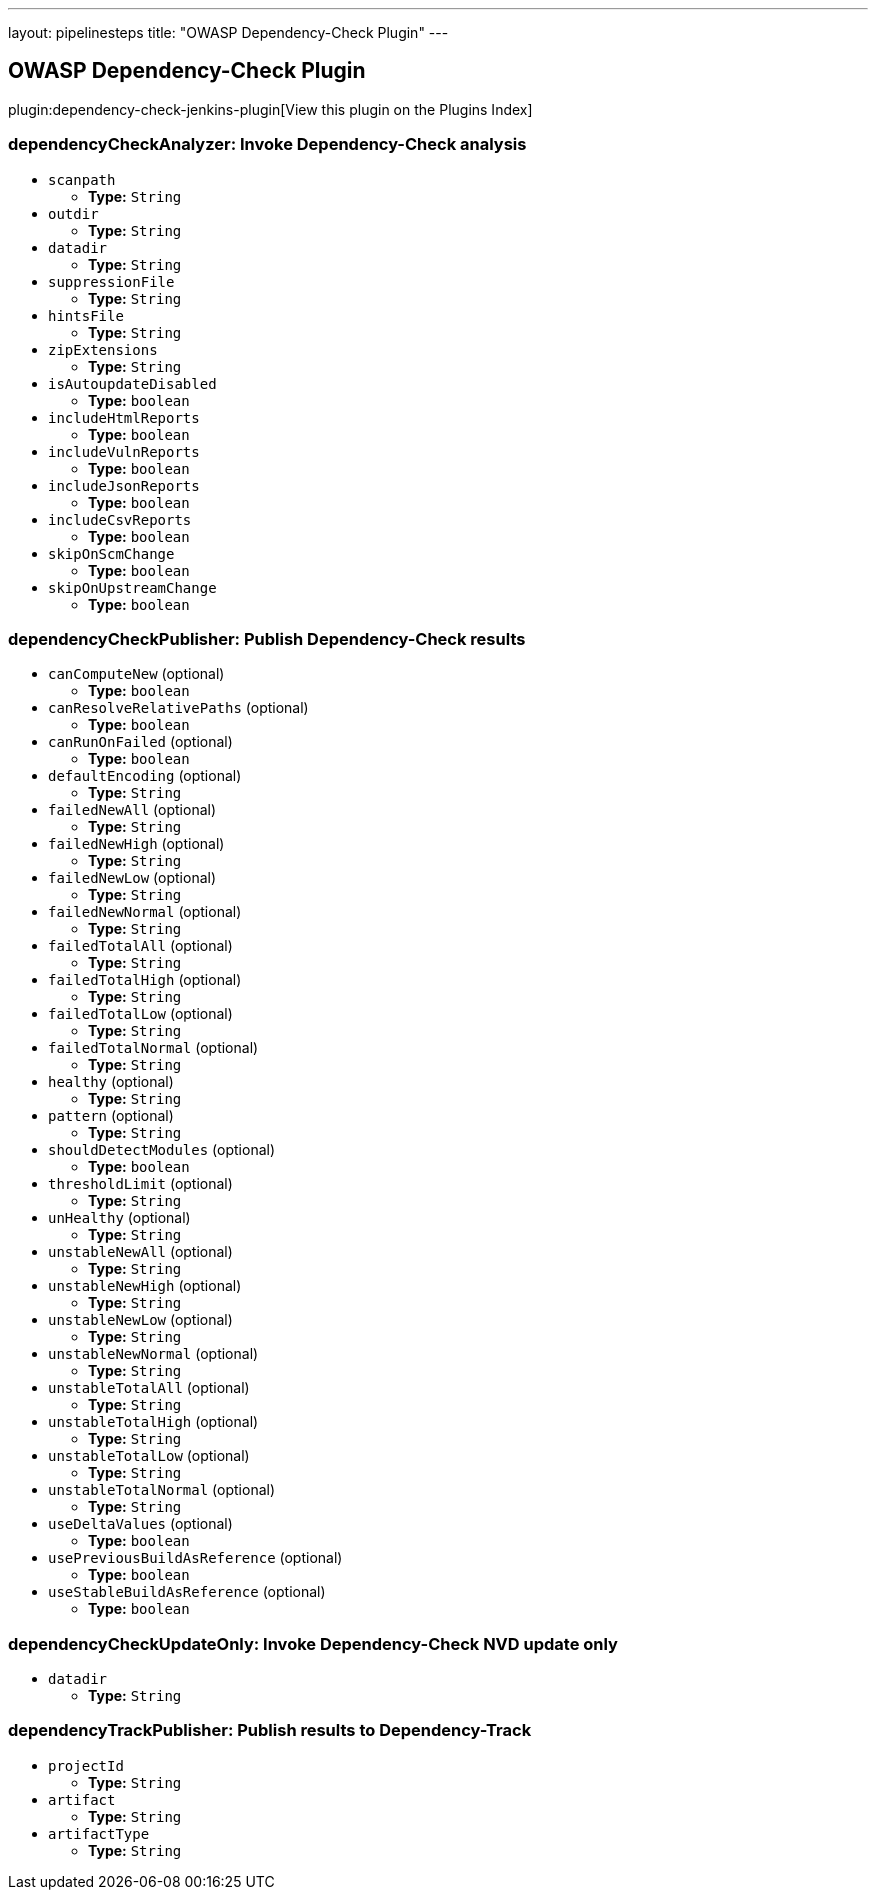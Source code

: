 ---
layout: pipelinesteps
title: "OWASP Dependency-Check Plugin"
---

:notitle:
:description:
:author:
:email: jenkinsci-users@googlegroups.com
:sectanchors:
:toc: left

== OWASP Dependency-Check Plugin

plugin:dependency-check-jenkins-plugin[View this plugin on the Plugins Index]

=== +dependencyCheckAnalyzer+: Invoke Dependency-Check analysis
++++
<ul><li><code>scanpath</code>
<ul><li><b>Type:</b> <code>String</code></li></ul></li>
<li><code>outdir</code>
<ul><li><b>Type:</b> <code>String</code></li></ul></li>
<li><code>datadir</code>
<ul><li><b>Type:</b> <code>String</code></li></ul></li>
<li><code>suppressionFile</code>
<ul><li><b>Type:</b> <code>String</code></li></ul></li>
<li><code>hintsFile</code>
<ul><li><b>Type:</b> <code>String</code></li></ul></li>
<li><code>zipExtensions</code>
<ul><li><b>Type:</b> <code>String</code></li></ul></li>
<li><code>isAutoupdateDisabled</code>
<ul><li><b>Type:</b> <code>boolean</code></li></ul></li>
<li><code>includeHtmlReports</code>
<ul><li><b>Type:</b> <code>boolean</code></li></ul></li>
<li><code>includeVulnReports</code>
<ul><li><b>Type:</b> <code>boolean</code></li></ul></li>
<li><code>includeJsonReports</code>
<ul><li><b>Type:</b> <code>boolean</code></li></ul></li>
<li><code>includeCsvReports</code>
<ul><li><b>Type:</b> <code>boolean</code></li></ul></li>
<li><code>skipOnScmChange</code>
<ul><li><b>Type:</b> <code>boolean</code></li></ul></li>
<li><code>skipOnUpstreamChange</code>
<ul><li><b>Type:</b> <code>boolean</code></li></ul></li>
</ul>


++++
=== +dependencyCheckPublisher+: Publish Dependency-Check results
++++
<ul><li><code>canComputeNew</code> (optional)
<ul><li><b>Type:</b> <code>boolean</code></li></ul></li>
<li><code>canResolveRelativePaths</code> (optional)
<ul><li><b>Type:</b> <code>boolean</code></li></ul></li>
<li><code>canRunOnFailed</code> (optional)
<ul><li><b>Type:</b> <code>boolean</code></li></ul></li>
<li><code>defaultEncoding</code> (optional)
<ul><li><b>Type:</b> <code>String</code></li></ul></li>
<li><code>failedNewAll</code> (optional)
<ul><li><b>Type:</b> <code>String</code></li></ul></li>
<li><code>failedNewHigh</code> (optional)
<ul><li><b>Type:</b> <code>String</code></li></ul></li>
<li><code>failedNewLow</code> (optional)
<ul><li><b>Type:</b> <code>String</code></li></ul></li>
<li><code>failedNewNormal</code> (optional)
<ul><li><b>Type:</b> <code>String</code></li></ul></li>
<li><code>failedTotalAll</code> (optional)
<ul><li><b>Type:</b> <code>String</code></li></ul></li>
<li><code>failedTotalHigh</code> (optional)
<ul><li><b>Type:</b> <code>String</code></li></ul></li>
<li><code>failedTotalLow</code> (optional)
<ul><li><b>Type:</b> <code>String</code></li></ul></li>
<li><code>failedTotalNormal</code> (optional)
<ul><li><b>Type:</b> <code>String</code></li></ul></li>
<li><code>healthy</code> (optional)
<ul><li><b>Type:</b> <code>String</code></li></ul></li>
<li><code>pattern</code> (optional)
<ul><li><b>Type:</b> <code>String</code></li></ul></li>
<li><code>shouldDetectModules</code> (optional)
<ul><li><b>Type:</b> <code>boolean</code></li></ul></li>
<li><code>thresholdLimit</code> (optional)
<ul><li><b>Type:</b> <code>String</code></li></ul></li>
<li><code>unHealthy</code> (optional)
<ul><li><b>Type:</b> <code>String</code></li></ul></li>
<li><code>unstableNewAll</code> (optional)
<ul><li><b>Type:</b> <code>String</code></li></ul></li>
<li><code>unstableNewHigh</code> (optional)
<ul><li><b>Type:</b> <code>String</code></li></ul></li>
<li><code>unstableNewLow</code> (optional)
<ul><li><b>Type:</b> <code>String</code></li></ul></li>
<li><code>unstableNewNormal</code> (optional)
<ul><li><b>Type:</b> <code>String</code></li></ul></li>
<li><code>unstableTotalAll</code> (optional)
<ul><li><b>Type:</b> <code>String</code></li></ul></li>
<li><code>unstableTotalHigh</code> (optional)
<ul><li><b>Type:</b> <code>String</code></li></ul></li>
<li><code>unstableTotalLow</code> (optional)
<ul><li><b>Type:</b> <code>String</code></li></ul></li>
<li><code>unstableTotalNormal</code> (optional)
<ul><li><b>Type:</b> <code>String</code></li></ul></li>
<li><code>useDeltaValues</code> (optional)
<ul><li><b>Type:</b> <code>boolean</code></li></ul></li>
<li><code>usePreviousBuildAsReference</code> (optional)
<ul><li><b>Type:</b> <code>boolean</code></li></ul></li>
<li><code>useStableBuildAsReference</code> (optional)
<ul><li><b>Type:</b> <code>boolean</code></li></ul></li>
</ul>


++++
=== +dependencyCheckUpdateOnly+: Invoke Dependency-Check NVD update only
++++
<ul><li><code>datadir</code>
<ul><li><b>Type:</b> <code>String</code></li></ul></li>
</ul>


++++
=== +dependencyTrackPublisher+: Publish results to Dependency-Track
++++
<ul><li><code>projectId</code>
<ul><li><b>Type:</b> <code>String</code></li></ul></li>
<li><code>artifact</code>
<ul><li><b>Type:</b> <code>String</code></li></ul></li>
<li><code>artifactType</code>
<ul><li><b>Type:</b> <code>String</code></li></ul></li>
</ul>


++++
